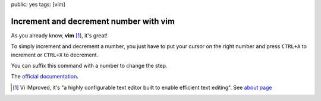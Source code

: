public: yes
tags: [vim]

Increment and decrement number with vim
=======================================

As you already know, **vim** [#vim]_, it's great!

To simply increment and decrement a number, you just have to put your
cursor on the right number and press ``CTRL+A`` to increment or ``CTRL+X`` to decrement.

You can suffix this command with a number to change the step.

The `official documentation`_.

.. [#vim] Vi IMproved, it's "a highly configurable text editor built to enable efficient text editing". See `about page`_ 

.. _official documentation: http://vimdoc.sourceforge.net/htmldoc/change.html#CTRL-A
.. _about page: http://www.vim.org/about.php
